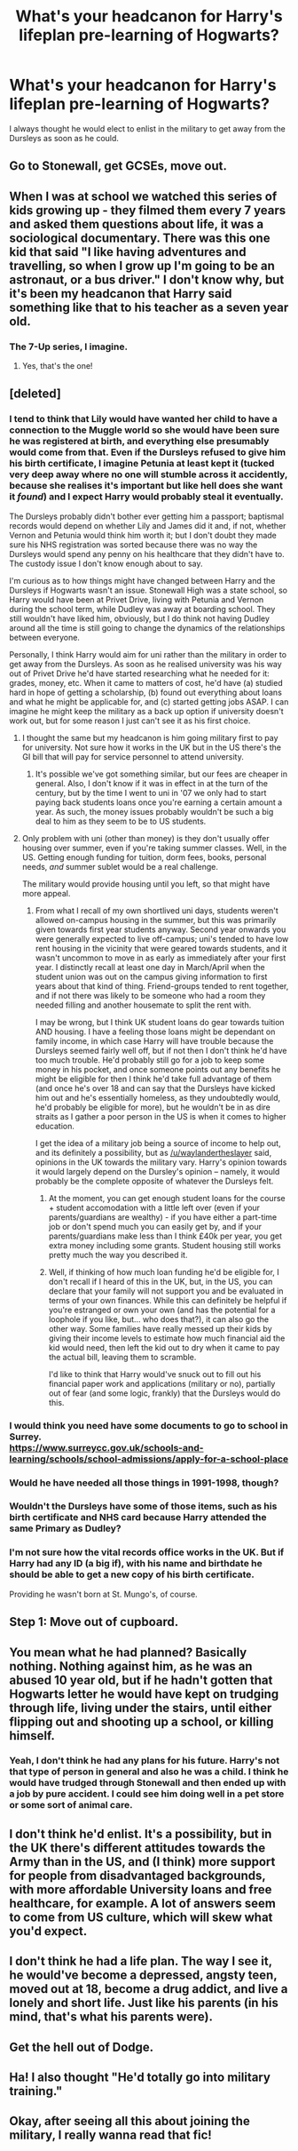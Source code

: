 #+TITLE: What's your headcanon for Harry's lifeplan pre-learning of Hogwarts?

* What's your headcanon for Harry's lifeplan pre-learning of Hogwarts?
:PROPERTIES:
:Author: viol8er
:Score: 21
:DateUnix: 1465055984.0
:DateShort: 2016-Jun-04
:FlairText: Discussion
:END:
I always thought he would elect to enlist in the military to get away from the Dursleys as soon as he could.


** Go to Stonewall, get GCSEs, move out.
:PROPERTIES:
:Author: Ch1pp
:Score: 43
:DateUnix: 1465056715.0
:DateShort: 2016-Jun-04
:END:


** When I was at school we watched this series of kids growing up - they filmed them every 7 years and asked them questions about life, it was a sociological documentary. There was this one kid that said "I like having adventures and travelling, so when I grow up I'm going to be an astronaut, or a bus driver." I don't know why, but it's been my headcanon that Harry said something like that to his teacher as a seven year old.
:PROPERTIES:
:Author: FloreatCastellum
:Score: 14
:DateUnix: 1465058981.0
:DateShort: 2016-Jun-04
:END:

*** The 7-Up series, I imagine.
:PROPERTIES:
:Author: BaldBombshell
:Score: 5
:DateUnix: 1465076542.0
:DateShort: 2016-Jun-05
:END:

**** Yes, that's the one!
:PROPERTIES:
:Author: FloreatCastellum
:Score: 1
:DateUnix: 1465077502.0
:DateShort: 2016-Jun-05
:END:


** [deleted]
:PROPERTIES:
:Score: 10
:DateUnix: 1465060152.0
:DateShort: 2016-Jun-04
:END:

*** I tend to think that Lily would have wanted her child to have a connection to the Muggle world so she would have been sure he was registered at birth, and everything else presumably would come from that. Even if the Dursleys refused to give him his birth certificate, I imagine Petunia at least kept it (tucked very deep away where no one will stumble across it accidently, because she realises it's important but like hell does she want it /found/) and I expect Harry would probably steal it eventually.

The Dursleys probably didn't bother ever getting him a passport; baptismal records would depend on whether Lily and James did it and, if not, whether Vernon and Petunia would think him worth it; but I don't doubt they made sure his NHS registration was sorted because there was no way the Dursleys would spend any penny on his healthcare that they didn't have to. The custody issue I don't know enough about to say.

I'm curious as to how things might have changed between Harry and the Dursleys if Hogwarts wasn't an issue. Stonewall High was a state school, so Harry would have been at Privet Drive, living with Petunia and Vernon during the school term, while Dudley was away at boarding school. They still wouldn't have liked him, obviously, but I do think not having Dudley around all the time is still going to change the dynamics of the relationships between everyone.

Personally, I think Harry would aim for uni rather than the military in order to get away from the Dursleys. As soon as he realised university was his way out of Privet Drive he'd have started researching what he needed for it: grades, money, etc. When it came to matters of cost, he'd have (a) studied hard in hope of getting a scholarship, (b) found out everything about loans and what he might be applicable for, and (c) started getting jobs ASAP. I can imagine he might keep the military as a back up option if university doesn't work out, but for some reason I just can't see it as his first choice.
:PROPERTIES:
:Author: SilverCookieDust
:Score: 16
:DateUnix: 1465067477.0
:DateShort: 2016-Jun-04
:END:

**** I thought the same but my headcanon is him going military first to pay for university. Not sure how it works in the UK but in the US there's the GI bill that will pay for service personnel to attend university.
:PROPERTIES:
:Author: viol8er
:Score: 5
:DateUnix: 1465072421.0
:DateShort: 2016-Jun-05
:END:

***** It's possible we've got something similar, but our fees are cheaper in general. Also, I don't know if it was in effect in at the turn of the century, but by the time I went to uni in '07 we only had to start paying back students loans once you're earning a certain amount a year. As such, the money issues probably wouldn't be such a big deal to him as they seem to be to US students.
:PROPERTIES:
:Author: SilverCookieDust
:Score: 9
:DateUnix: 1465072982.0
:DateShort: 2016-Jun-05
:END:


**** Only problem with uni (other than money) is they don't usually offer housing over summer, even if you're taking summer classes. Well, in the US. Getting enough funding for tuition, dorm fees, books, personal needs, /and/ summer sublet would be a real challenge.

The military would provide housing until you left, so that might have more appeal.
:PROPERTIES:
:Author: t1mepiece
:Score: 2
:DateUnix: 1465090236.0
:DateShort: 2016-Jun-05
:END:

***** From what I recall of my own shortlived uni days, students weren't allowed on-campus housing in the summer, but this was primarily given towards first year students anyway. Second year onwards you were generally expected to live off-campus; uni's tended to have low rent housing in the vicinity that were geared towards students, and it wasn't uncommon to move in as early as immediately after your first year. I distinctly recall at least one day in March/April when the student union was out on the campus giving information to first years about that kind of thing. Friend-groups tended to rent together, and if not there was likely to be someone who had a room they needed filling and another housemate to split the rent with.

I may be wrong, but I think UK student loans do gear towards tuition AND housing. I have a feeling those loans might be dependant on family income, in which case Harry will have trouble because the Dursleys seemed fairly well off, but if not then I don't think he'd have too much trouble. He'd probably still go for a job to keep some money in his pocket, and once someone points out any benefits he might be eligible for then I think he'd take full advantage of them (and once he's over 18 and can say that the Dursleys have kicked him out and he's essentially homeless, as they undoubtedly would, he'd probably be eligible for more), but he wouldn't be in as dire straits as I gather a poor person in the US is when it comes to higher education.

I get the idea of a military job being a source of income to help out, and its definitely a possibility, but as [[/u/waylandertheslayer]] said, opinions in the UK towards the military vary. Harry's opinion towards it would largely depend on the Dursley's opinion -- namely, it would probably be the complete opposite of whatever the Dursleys felt.
:PROPERTIES:
:Author: SilverCookieDust
:Score: 6
:DateUnix: 1465093258.0
:DateShort: 2016-Jun-05
:END:

****** At the moment, you can get enough student loans for the course + student accomodation with a little left over (even if your parents/guardians are wealthy) - if you have either a part-time job or don't spend much you can easily get by, and if your parents/guardians make less than I think £40k per year, you get extra money including some grants. Student housing still works pretty much the way you described it.
:PROPERTIES:
:Author: waylandertheslayer
:Score: 3
:DateUnix: 1465094225.0
:DateShort: 2016-Jun-05
:END:


****** Well, if thinking of how much loan funding he'd be eligible for, I don't recall if I heard of this in the UK, but, in the US, you can declare that your family will not support you and be evaluated in terms of your own finances. While this can definitely be helpful if you're estranged or own your own (and has the potential for a loophole if you like, but... who does that?), it can also go the other way. Some families have really messed up their kids by giving their income levels to estimate how much financial aid the kid would need, then left the kid out to dry when it came to pay the actual bill, leaving them to scramble.

I'd like to think that Harry would've snuck out to fill out his financial paper work and applications (military or no), partially out of fear (and some logic, frankly) that the Dursleys would do this.
:PROPERTIES:
:Author: Crackinggood
:Score: 1
:DateUnix: 1465212779.0
:DateShort: 2016-Jun-06
:END:


*** I would think you need have some documents to go to school in Surrey.\\
[[https://www.surreycc.gov.uk/schools-and-learning/schools/school-admissions/apply-for-a-school-place]]
:PROPERTIES:
:Author: pieisbetterthancake
:Score: 6
:DateUnix: 1465063533.0
:DateShort: 2016-Jun-04
:END:


*** Would he have needed all those things in 1991-1998, though?
:PROPERTIES:
:Author: chaosattractor
:Score: 5
:DateUnix: 1465062908.0
:DateShort: 2016-Jun-04
:END:


*** Wouldn't the Dursleys have some of those items, such as his birth certificate and NHS card because Harry attended the same Primary as Dudley?
:PROPERTIES:
:Author: kazetoame
:Score: 3
:DateUnix: 1465107412.0
:DateShort: 2016-Jun-05
:END:


*** I'm not sure how the vital records office works in the UK. But if Harry had any ID (a big if), with his name and birthdate he should be able to get a new copy of his birth certificate.

Providing he wasn't born at St. Mungo's, of course.
:PROPERTIES:
:Author: t1mepiece
:Score: 2
:DateUnix: 1465090408.0
:DateShort: 2016-Jun-05
:END:


** Step 1: Move out of cupboard.
:PROPERTIES:
:Author: maxxie10
:Score: 6
:DateUnix: 1465142881.0
:DateShort: 2016-Jun-05
:END:


** You mean what he had planned? Basically nothing. Nothing against him, as he was an abused 10 year old, but if he hadn't gotten that Hogwarts letter he would have kept on trudging through life, living under the stairs, until either flipping out and shooting up a school, or killing himself.
:PROPERTIES:
:Author: beetnemesis
:Score: 9
:DateUnix: 1465085532.0
:DateShort: 2016-Jun-05
:END:

*** Yeah, I don't think he had any plans for his future. Harry's not that type of person in general and also he was a child. I think he would have trudged through Stonewall and then ended up with a job by pure accident. I could see him doing well in a pet store or some sort of animal care.
:PROPERTIES:
:Author: boomberrybella
:Score: 5
:DateUnix: 1465087708.0
:DateShort: 2016-Jun-05
:END:


** I don't think he'd enlist. It's a possibility, but in the UK there's different attitudes towards the Army than in the US, and (I think) more support for people from disadvantaged backgrounds, with more affordable University loans and free healthcare, for example. A lot of answers seem to come from US culture, which will skew what you'd expect.
:PROPERTIES:
:Author: waylandertheslayer
:Score: 4
:DateUnix: 1465090222.0
:DateShort: 2016-Jun-05
:END:


** I don't think he had a life plan. The way I see it, he would've become a depressed, angsty teen, moved out at 18, become a drug addict, and live a lonely and short life. Just like his parents (in his mind, that's what his parents were).
:PROPERTIES:
:Author: Bob_Bobinson
:Score: 9
:DateUnix: 1465077129.0
:DateShort: 2016-Jun-05
:END:


** Get the hell out of Dodge.
:PROPERTIES:
:Author: yarglethatblargle
:Score: 3
:DateUnix: 1465076232.0
:DateShort: 2016-Jun-05
:END:


** Ha! I also thought "He'd totally go into military training."
:PROPERTIES:
:Author: UndeadBBQ
:Score: 1
:DateUnix: 1465080537.0
:DateShort: 2016-Jun-05
:END:


** Okay, after seeing all this about joining the military, I really wanna read that fic!
:PROPERTIES:
:Author: chasingbunnies
:Score: 1
:DateUnix: 1465088899.0
:DateShort: 2016-Jun-05
:END:

